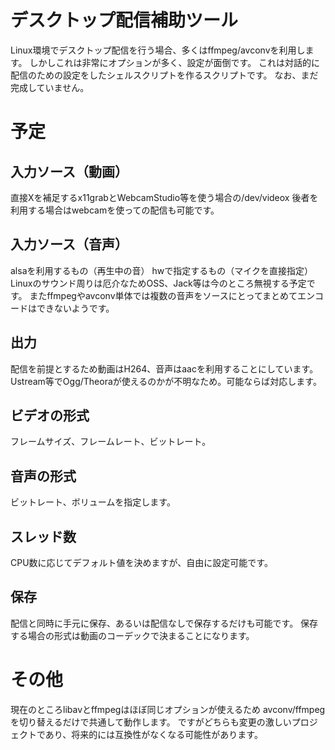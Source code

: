 * デスクトップ配信補助ツール
  Linux環境でデスクトップ配信を行う場合、多くはffmpeg/avconvを利用します。
  しかしこれは非常にオプションが多く、設定が面倒です。
  これは対話的に配信のための設定をしたシェルスクリプトを作るスクリプトです。
  なお、まだ完成していません。

  
* 予定

** 入力ソース（動画）
   直接Xを補足するx11grabとWebcamStudio等を使う場合の/dev/videox
   後者を利用する場合はwebcamを使っての配信も可能です。

** 入力ソース（音声）
   alsaを利用するもの（再生中の音）
   hwで指定するもの（マイクを直接指定）
   Linuxのサウンド周りは厄介なためOSS、Jack等は今のところ無視する予定です。
   またffmpegやavconv単体では複数の音声をソースにとってまとめてエンコードはできないようです。

** 出力
   配信を前提とするため動画はH264、音声はaacを利用することにしています。
   Ustream等でOgg/Theoraが使えるのかが不明なため。可能ならば対応します。
   
** ビデオの形式
   フレームサイズ、フレームレート、ビットレート。

** 音声の形式
   ビットレート、ボリュームを指定します。
** スレッド数
   CPU数に応じてデフォルト値を決めますが、自由に設定可能です。

** 保存
   配信と同時に手元に保存、あるいは配信なしで保存するだけも可能です。
   保存する場合の形式は動画のコーデックで決まることになります。

* その他
  現在のところlibavとffmpegはほぼ同じオプションが使えるため
  avconv/ffmpegを切り替えるだけで共通して動作します。
  ですがどちらも変更の激しいプロジェクトであり、将来的には互換性がなくなる可能性があります。
